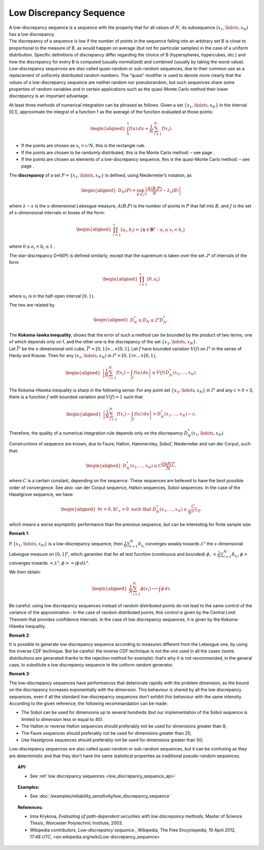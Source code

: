 .. _low_discrepancy_sequence:

Low Discrepancy Sequence
------------------------

| A low-discrepancy sequence is a sequence with the property that for
  all values of :math:`N`, its subsequence :math:`(x_1, \hdots, x_N)`
  has a low discrepancy.
| The discrepancy of a sequence is low if the number of points in the
  sequence falling into an arbitrary set B is close to proportional to
  the measure of B, as would happen on average (but not for particular
  samples) in the case of a uniform distribution. Specific definitions
  of discrepancy differ regarding the choice of B (hyperspheres,
  hypercubes, etc.) and how the discrepancy for every B is computed
  (usually normalized) and combined (usually by taking the worst value).
| Low-discrepancy sequences are also called quasi-random or sub-random
  sequences, due to their common use as a replacement of uniformly
  distributed random numbers. The “quasi” modifier is used to denote
  more clearly that the values of a low-discrepancy sequence are neither
  random nor pseudorandom, but such sequences share some properties of
  random variables and in certain applications such as the quasi-Monte
  Carlo method their lower discrepancy is an important advantage.

At least three methods of numerical integration can be phrased as
follows. Given a set :math:`\{x_1, \hdots, x_N\}` in the interval [0,1],
approximate the integral of a function f as the average of the function
evaluated at those points:

.. math::

   \begin{aligned}
       \int_0^1 f(u)\,du \approx \frac{1}{N}\,\sum_{i=1}^N f(x_i).
     \end{aligned}

-  If the points are chosen as :math:`x_i = i/N`, this is the rectangle
   rule.

-  If the points are chosen to be randomly distributed, this is the
   Monte Carlo method: – see page .

-  If the points are chosen as elements of a low-discrepancy sequence,
   this is the quasi-Monte Carlo method: – see page .

The **discrepancy** of a set :math:`P = \{x_1, \hdots, x_N\}` is
defined, using Niederreiter’s notation, as

.. math::

   \begin{aligned}
       D_N(P) = \sup_{B\in J} \left| \frac{A(B;P)}{N} - \lambda_s(B) \right|
     \end{aligned}

where :math:`\lambda-s` is the s-dimensional Lebesgue measure,
:math:`A(B;P)` is the number of points in :math:`P` that fall into
:math:`B`, and :math:`J` is the set of s-dimensional intervals or boxes
of the form:

.. math::

   \begin{aligned}
       \prod_{i=1}^s [a_i, b_i) = \{ \mathbf{x} \in \mathbf{R}^s : a_i \le x_i < b_i \} \,
     \end{aligned}

where :math:`0 \le a_i < b_i \le 1` .

The star-discrepancy D\*N(P) is defined similarly, except that the
supremum is taken over the set J\* of intervals of the form

.. math::

   \begin{aligned}
       \prod_{i=1}^s [0, u_i)
     \end{aligned}

where :math:`u_i` is in the half-open interval :math:`[0, 1)`.

The two are related by

.. math::

   \begin{aligned}
         D^*_N \le D_N \le 2^s D^*_N . \,
       \end{aligned}

| The **Koksma-lawka inequality**, shows that the error of such a method
  can be bounded by the product of two terms, one of which depends only
  on f, and the other one is the discrepancy of the set
  :math:`\{x_1, \hdots, x_N\}`.
| Let :math:`\bar I^s` be the s-dimensional unit cube,
  :math:`\bar I^s = [0, 1] \times ... \times [0, 1]`. Let :math:`f` have
  bounded variation :math:`V(f)` on :math:`I^s` in the sense of Hardy
  and Krause. Then for any :math:`(x_1, \hdots, x_N)` in
  :math:`I^s = [0, 1) \times ... \times [0, 1)`,

  .. math::

     \begin{aligned}
               \left| \frac{1}{N} \sum_{i=1}^N f(x_i) - \int_{\bar I^s} f(u)\,du \right| \le V(f)\, D_N^* (x_1,\ldots,x_N).
             \end{aligned}

The Koksma-Hlawka inequality is sharp in the following sense: For any
point set :math:`\{x_1, \hdots, x_N\}` in :math:`I^s` and any
:math:`\varepsilon >0` > 0, there is a function :math:`f` with bounded
variation and :math:`V(f)=1` such that:

.. math::

   \begin{aligned}
             \left| \frac{1}{N} \sum_{i=1}^N f(x_i) - \int_{\bar I^s} f(u)\,du \right|>D_{N}^{*}(x_1,\ldots,x_N)-\varepsilon.
           \end{aligned}

Therefore, the quality of a numerical integration rule depends only on
the discrepancy :math:`D^*_N(x_1,\hdots,x_N)`.

| Constructions of sequence are known, due to Faure, Halton, Hammersley,
  Sobol’, Niederreiter and van der Corput, such that:

  .. math::

     \begin{aligned}
               D_{N}^{*}(x_1,\ldots,x_N)\leq C\frac{(\ln N)^{s}}{N}.
             \end{aligned}

where :math:`C` is a certain constant, depending on the sequence.
These sequences are believed to have the best possible order of
convergence. See also: van der Corput sequence, Halton sequences,
Sobol sequences. In the case of the Haselgrove sequence, we have:

  .. math::

     \begin{aligned}
               \forall \varepsilon>0,\exists C_{\varepsilon}>0\mbox{ such that }D_{N}^{*}(x_1,\ldots,x_N)\leq \frac{C_{\varepsilon}}{N^{1-\varepsilon}}.
             \end{aligned}

which means a worse asymptotic performance than the previous
sequence, but can be interesting for finite sample size.

**Remark 1**:

| If :math:`\{x_1, \hdots, x_N\}` is a low-discrepancy sequence, then
  :math:`\displaystyle \frac{1}{N} \sum_{i=1}^{N} \delta_{x_i}`
  converges weakly towards :math:`\lambda^s` the :math:`s`-dimensional
  Lebesgue measure on :math:`[0,1]^s`, which garanties that for all test
  function (continuous and bounded) :math:`\phi`,
  :math:`\displaystyle <\frac{1}{N} \sum_{i=1}^{N} \delta_{x_i},\phi>`
  converges towards :math:`<\lambda^s, \phi> = \int \phi \, d\lambda^s`.

We then obtain:

  .. math::

    \begin{aligned}
      \displaystyle \frac{1}{N} \sum_{i=1}^{N} \phi(x_i) \longrightarrow \int \phi \, dx
    \end{aligned}

Be careful: using low discrepancy sequences instead of random
distributed points do not lead to the same control of the variance of
the approximation : in the case of random distributed points, this
control is given by the Central Limit Theorem that provides confidence
intervals. In the case of low discrepancy sequences, it is given by
the Koksma-Hlawka inequality.

**Remark 2**:

| It is possible to generate low discrepancy sequence according to
  measures different from the Lebesgue one, by using the inverse CDF
  technique. But be careful: the inverse CDF technique
  is not the one used in all the cases (some distributions are generated
  thanks to the rejection method for example): that’s why it is not
  recommended, in the general case, to substitute a low discrepancy
  sequence to the uniform random generator.

**Remark 3**:

| The low-discrepancy sequences have performances that deteriorate
  rapidly with the problem dimension, as the bound on the discrepancy
  increases exponentially with the dimension. This behaviour is shared
  by all the low discrepancy sequences, even if all the standard
  low-discrepancy sequences don’t exhibit this behaviour with the same
  intensity. According to the given reference, the following
  recommandation can be made:

-  The Sobol can be used for dimensions up to several hundreds (but
   our implementation of the Sobol sequence is limited to
   dimension less or equal to 40).

-  The Halton or reverse Halton sequences should preferably not be used for dimensions greater than 8;

-  The Faure sequences should preferably not be used for dimensions greater than 25;

-  Use Haselgrove sequences should preferably not be used for dimensions greater than 50;

Low-discrepancy sequences are also called quasi-random or sub-random
sequences, but it can be confusing as they are deterministic and that
they don’t have the same statistical properties as traditional
pseudo-random sequences.


.. topic:: API:

    - See :ref:`low discrepancy sequences <low_discrepancy_sequence_api>`

.. topic:: Examples:

    - See :doc:`/examples/reliability_sensitivity/low_discrepancy_sequence`

.. topic:: References:

    - Inna Krykova, *Evaluating of path-dependent securities with low discrepancy methods*, Master of Science Thesis, Worcester Polytechnic Institute, 2003.
    - Wikipedia contributors, *Low-discrepancy sequence.*, Wikipedia, The Free Encyclopedia, 10 April 2012, 17:48 UTC, <en.wikipedia.org/wiki/Low-discrepancy_sequence>
